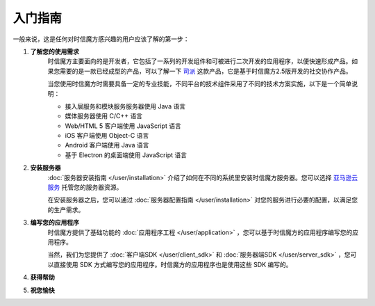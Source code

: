 ===============================
入门指南
===============================

一般来说，这是任何对时信魔方感兴趣的用户应该了解的第一步：

1. **了解您的使用需求**
    时信魔方主要面向的是开发者，它包括了一系列的开发组件和可被进行二次开发的应用程序，以便快速形成产品。如果您需要的是一款已经成型的产品，可以了解一下 `司派 <https://spap.com>`__ 这款产品，它是基于时信魔方2.5版开发的社交协作产品。

    当您使用时信魔方时需要具备一定的专业技能，不同平台的技术组件采用了不同的技术方案实施，以下是一个简单说明：
    
    * 接入层服务和模块服务服务器使用 Java 语言
    * 媒体服务器使用 C/C++ 语言
    * Web/HTML 5 客户端使用 JavaScript 语言
    * iOS 客户端使用 Object-C 语言
    * Android 客户端使用 Java 语言
    * 基于 Electron 的桌面端使用 JavaScript 语言


2. **安装服务器**
    :doc:`服务器安装指南 </user/installation>` 介绍了如何在不同的系统里安装时信魔方服务器。您可以选择 `亚马逊云服务 <https://aws.amazon.com/cn/>`__ 托管您的服务器资源。

    在安装服务器之后，您可以通过 :doc:`服务器配置指南 </user/installation>` 对您的服务进行必要的配置，以满足您的生产需求。


3. **编写您的应用程序**
    时信魔方提供了基础功能的 :doc:`应用程序工程 </user/application>` ，您可以基于时信魔方的应用程序编写您的应用程序。

    当然，我们为您提供了 :doc:`客户端SDK </user/client_sdk>` 和 :doc:`服务器端SDK </user/server_sdk>` ，您可以直接使用 SDK 方式编写您的应用程序。时信魔方的应用程序也是使用这些 SDK 编写的。
    

4. **获得帮助**
    


5. **祝您愉快**
